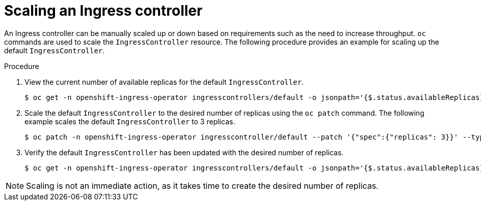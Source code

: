 // Module filename: nw-scaling-ingress-controller.adoc
// Module included in the following assemblies:
// * networking/ingress-controller-configuration.adoc

[id="nw-ingress-controller-configuration_{context}"]
= Scaling an Ingress controller

An Ingress controller can be manually scaled up or down based on
requirements such as the need to increase throughput. `oc`
commands are used to scale the `IngressController` resource.
The following procedure provides an example for scaling up the
default `IngressController`.

.Procedure
. View the current number of available replicas for the default `IngressController`.
+
----
$ oc get -n openshift-ingress-operator ingresscontrollers/default -o jsonpath='{$.status.availableReplicas}'

----

. Scale the default `IngressController` to the desired number of replicas using
the `oc patch` command. The following example scales the default `IngressController`
to 3 replicas.
+
----
$ oc patch -n openshift-ingress-operator ingresscontroller/default --patch '{"spec":{"replicas": 3}}' --type=merge
----

. Verify the default `IngressController` has been updated with the desired
number of replicas.
+
----
$ oc get -n openshift-ingress-operator ingresscontrollers/default -o jsonpath='{$.status.availableReplicas}'
----

[NOTE]
====
Scaling is not an immediate action, as it takes time to create the desired number of replicas.
====
